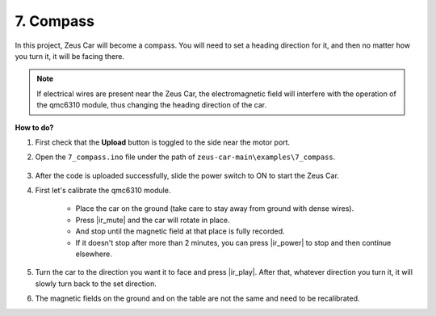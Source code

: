 7. Compass
==========

In this project, Zeus Car will become a compass.
You will need to set a heading direction for it, and then no matter how you turn it, it will be facing there.

.. note::
    If electrical wires are present near the Zeus Car, the electromagnetic field will interfere with the operation of the qmc6310 module, thus changing the heading direction of the car.

**How to do?**

#. First check that the **Upload** button is toggled to the side near the motor port.

#. Open the ``7_compass.ino`` file under the path of ``zeus-car-main\examples\7_compass``.

    .. raw:: html

        <iframe src=https://create.arduino.cc/editor/sunfounder01/672af146-1b45-46f6-b1d9-8ad9ecdcf8c0/preview?embed style="height:510px;width:100%;margin:10px 0" frameborder=0></iframe>

#. After the code is uploaded successfully, slide the power switch to ON to start the Zeus Car.

#. First let's calibrate the qmc6310 module.

    * Place the car on the ground (take care to stay away from ground with dense wires).
    * Press |ir_mute| and the car will rotate in place.
    * And stop until the magnetic field at that place is fully recorded. 
    * If it doesn't stop after more than 2 minutes, you can press |ir_power| to stop and then continue elsewhere.

#. Turn the car to the direction you want it to face and press |ir_play|. After that, whatever direction you turn it, it will slowly turn back to the set direction.

#. The magnetic fields on the ground and on the table are not the same and need to be recalibrated.